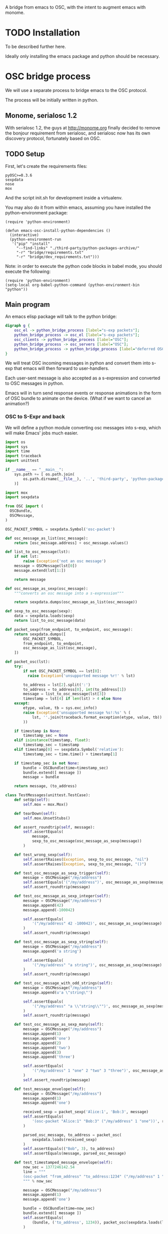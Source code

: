 A bridge from emacs to OSC, with the intent to augment emacs with
monome.

* TODO Installation

To be described further here.

Ideally only installing the emacs package and python should be
necessary.

* OSC bridge process

We will use a separate process to bridge emacs to the OSC protocol.

The process will be initially written in python.

** Monome, serialosc 1.2

With serialosc 1.2, the guys at http://monome.org finally decided to
remove the bonjour requirement from serialosc, and serialosc now has
its own discovery protocol, fortunately based on OSC.

** TODO Setup

First, let's create the requirements files:

#+begin_src text :tangle "bridge/requirements.txt"
pyOSC>=0.3.6
sexpdata
nose
mox
#+end_src

And the script init.sh for development inside a virtualenv.

#+begin_src sh :tangle "bridge/init.sh" :exports none
pip install -f ../third-party/python-packages-archive/ -r requirements.txt
#+end_src

You may also do it from within emacs, assuming you have installed the
python-environment package:

#+begin_src elisp
  (require 'python-environment)

  (defun emacs-osc-install-python-dependencies ()
    (interactive)
    (python-environment-run
     '("pip" "install"
       "--find-links" "./third-party/python-packages-archive/"
       "-r" "bridge/requirements.txt"
       "-r" "bridge/dev_requirements.txt")))
#+end_src

Note: in order to execute the python code blocks in babel mode, you
should execute the following:

#+begin_src elisp
  (require 'python-environment)
  (setq-local org-babel-python-command (python-environment-bin "python"))
#+end_src

** Main program

An emacs elisp package will talk to the python bridge:

#+begin_src dot :file arch.png
  digraph g {
	  osc_el -> python_bridge_process [label="s-exp packets"];
	  python_bridge_process -> osc_el [label="s-exp packets"];
	  osc_clients -> python_bridge_process [label="OSC"];
	  python_bridge_process -> osc_servers [label="OSC"];
	  python_bridge_process -> python_bridge_process [label="deferred OSC"];
  }
#+end_src

#+RESULTS:
[[file:arch.png]]

We will treat OSC incoming messages in python and convert them into
s-exp that emacs will then forward to user-handlers.

Each user-sent message is also accepted as a s-expression and
converted to OSC messages in python.

Emacs will in turn send response events or response animations in the
form of OSC bundle to animate on the device. (What if we want to
cancel an animation?)

*** OSC to S-Expr and back

We will define a python module converting osc messages into s-exp,
which will make Emacs' jobs much easier.

#+begin_src python :tangle "bridge/messages.py" :results output
  import os
  import sys
  import time
  import traceback
  import unittest
  
  if __name__ == "__main__":
      sys.path += [ os.path.join(
          os.path.dirname(__file__), '..', 'third-party', 'python-packages'
      )]
  
  import mox
  import sexpdata
  
  from OSC import (
    OSCBundle,
    OSCMessage,
  )
  
  OSC_PACKET_SYMBOL = sexpdata.Symbol('osc-packet')
  
  def osc_message_as_list(osc_message):
      return [osc_message.address] + osc_message.values()
  
  def list_to_osc_message(lst):
      if not lst:
          raise Exception('not an osc message')
      message = OSCMessage(lst[0])
      message.extend(lst[1:])
  
      return message
  
  def osc_message_as_sexp(osc_message):
      """converts an osc message into a s-expression"""
  
      return sexpdata.dumps(osc_message_as_list(osc_message))
  
  def sexp_to_osc_message(sexp):
      data = sexpdata.loads(sexp)
      return list_to_osc_message(data)
  
  def packet_sexp(from_endpoint, to_endpoint, osc_message):
      return sexpdata.dumps([
          OSC_PACKET_SYMBOL,
          from_endpoint, to_endpoint,
          osc_message_as_list(osc_message),
      ])
  
  def packet_osc(lst):
      try:
          if not OSC_PACKET_SYMBOL == lst[0]:
            raise Exception('unsupported message %r!' % lst)
  
          to_address = lst[2].split(':')
          to_address = to_address[0], int(to_address[1])
          message = list_to_osc_message(lst[3])
          timestamp = lst[4] if len(lst) > 4 else None
      except:
          etype, value, tb = sys.exc_info()
          raise Exception('unsupported message %s!:%s' % (
              lst, ''.join(traceback.format_exception(etype, value, tb))
          ))
  
      if timestamp is None:
          timestamp_sec = None
      elif isinstance(timestamp, float):
          timestamp_sec = timestamp
      elif timestamp[0] == sexpdata.Symbol('relative'):
          timestamp_sec = time.time() + timestamp[1]
  
      if timestamp_sec is not None:
          bundle = OSCBundle(time=timestamp_sec)
          bundle.extend([ message ])
          message = bundle
  
      return message, (to_address)
  
  class TestMessages(unittest.TestCase):
      def setUp(self):
          self.mox = mox.Mox()
  
      def tearDown(self):
          self.mox.UnsetStubs()
  
      def assert_roundtrip(self, message):
          self.assertEquals(
              message,
              sexp_to_osc_message(osc_message_as_sexp(message))
          )
  
      def test_wrong_sexp(self):
          self.assertRaises(Exception, sexp_to_osc_message, "nil")
          self.assertRaises(Exception, sexp_to_osc_message, "()")
  
      def test_osc_message_as_sexp_trigger(self):
          message = OSCMessage("/my/address")
          self.assertEquals('("/my/address")', osc_message_as_sexp(message))
          self.assert_roundtrip(message)
  
      def test_osc_message_as_sexp_integer(self):
          message = OSCMessage("/my/address")
          message.append(42)
          message.append(-100042)
  
          self.assertEquals(
              '("/my/address" 42 -100042)', osc_message_as_sexp(message)
          )
          self.assert_roundtrip(message)
  
      def test_osc_message_as_sexp_string(self):
          message = OSCMessage("/my/address")
          message.append('a string')
  
          self.assertEquals(
              '("/my/address" "a string")', osc_message_as_sexp(message)
          )
          self.assert_roundtrip(message)
  
      def test_osc_message_with_odd_strings(self):
          message = OSCMessage("/my/address")
          message.append(u'a \"string\"')
  
          self.assertEquals(
              '("/my/address" "a \\"string\\"")', osc_message_as_sexp(message)
          )
          self.assert_roundtrip(message)
  
      def test_osc_message_as_sexp_many(self):
          message = OSCMessage("/my/address")
          message.append(1)
          message.append('one')
          message.append(2)
          message.append('two')
          message.append(3)
          message.append('three')
  
          self.assertEquals(
              '("/my/address" 1 "one" 2 "two" 3 "three")', osc_message_as_sexp(message)
          )
          self.assert_roundtrip(message)
  
      def test_message_envelope(self):
          message = OSCMessage("/my/address")
          message.append(1)
          message.append('one')
  
          received_sexp = packet_sexp('Alice:1', 'Bob:3', message)
          self.assertEquals(
              '(osc-packet "Alice:1" "Bob:3" ("/my/address" 1 "one"))', received_sexp
          )
  
          parsed_osc_message, to_address = packet_osc(
              sexpdata.loads(received_sexp)
          )
          self.assertEquals(("Bob", 3), to_address)
          self.assertEquals(message, parsed_osc_message)
  
      def test_timestamped_message_envelope(self):
          now_sec = 1377246142.54
          line = """
          (osc-packet "from_address" "to_address:1234" ("/my/address" 1 "one") %s)
          """ % now_sec
  
          message = OSCMessage("/my/address")
          message.append(1)
          message.append('one')
  
          bundle = OSCBundle(time=now_sec)
          bundle.extend([ message ])
          self.assertEquals(
              (bundle, ('to_address', 1234)), packet_osc(sexpdata.loads(line))
          )
  
      def test_relative_timestamps_in_envelopes(self):
          now_sec = 1377246142.54
          line = """
          (osc-packet "from_address" "to_address:1234" ("/my/address" 1 "one") (relative 2.0))
          """
  
          message = OSCMessage("/my/address")
          message.append(1)
          message.append('one')
  
          bundle = OSCBundle(time=now_sec + 2.0)
          bundle.extend([ message ])
  
          self.mox.StubOutWithMock(time, 'time')
          time.time().AndReturn(now_sec)
          self.mox.ReplayAll()
  
          self.assertEquals((bundle, ('to_address', 1234)), packet_osc(sexpdata.loads(line)))
          self.mox.VerifyAll()
  
  if __name__ == "__main__":
      unittest.main(verbosity=2)
#+end_src

#+RESULTS:

*** Server communication

We set up one server and one client using the pyOSC library.

The server accepts OSC messages and turn them into s-expressions, which it
prints to a text stream:

#+name: inbound-osc-communication
#+begin_src python

  def accept_message(stream, server, addr, tags, data, client_address):
      logger.debug('received message %r', locals())

      def format_address(address):
	return '%s:%i' % address

      message = OSCMessage(addr)
      message.extend(data)

      stream.write(
	messages.packet_sexp(
	    format_address(client_address),
	    format_address(server.address()), message
	) + '\n'
      )

  class ServerHandler(object):
      """install callback turning messages into s-expressions"""
      def __init__(self, server, client, stream):
	  self.client = OSCClient()
	  self.client._setSocket(socket.socket(socket.AF_INET, socket.SOCK_DGRAM))
	  self.server = server
	  self.stream = stream
	  server.addMsgHandler('default', self.accept_message)
	  server.addMsgHandler('deferred', self.accept_deferred_message)

      def accept_message(self, addr, tags, data, client_address):
	  accept_message(
	      self.stream, self.server, addr, tags, data, client_address
	  )

      def accept_deferred_message(self, addr, tags, data, client_address):
	  accept_deferred_message(
	      self.client, addr, tags, data, client_address
	  )
#+end_src

The bridge accepts s-expression from its text stream and turn them
into OSC messages, then send them to the client:

#+name: outbound-osc-communication
#+begin_src python

  def send_message(stream, client, server):
      msg = stream.read()
      lst = sexpdata.loads(msg)
      if not lst:
	raise Exception('unrecognized message %r!' % msg)

      message, to_address = messages.packet_osc(lst)

      if isinstance(message, OSCBundle):
	  send_deferred_message(client, server, message, to_address)
	  logger.debug('sent deferred message %r %r', message, to_address)
      else:
	  client.sendto(message, to_address)
	  logger.debug('sent message %r %r', message, to_address)


#+end_src

Since we cannot trust devices to support message enqueuing, we will by
default enqueue them instead as special "deferred" messages which will
be treated by our server then echoed back to the original intended
recipient

#+name: deferred-osc-communication
#+begin_src python
  def wrap_deferred(bundle, to_address):
      new_bundle = OSCBundle(address='/deferred', time=bundle.timetag)
      for msg in bundle.values():
	  new_bundle.append(['%s:%i' % to_address, msg.address, msg.values()])

      return new_bundle

  def unwrap_deferred(message):
      data = message.values()

      to_address = data[0].split(':')
      to_address = to_address[0], int(to_address[1])
      message = OSCMessage(data[1])
      message.extend(data[2:])

      return message, to_address

  def accept_deferred_message(client, addr, tags, data, client_address):
      """deferred messages are proxied through our server"""

      # addr and client_address are ourselves
      message = OSCMessage(addr)
      message.extend(data)

      message, to_address = unwrap_deferred(message)
      logger.debug('received deferred message %r for %r', message, to_address)

      client.sendto(message, to_address)

  def send_deferred_message(client, server, bundle, to_address):
      """send a message with a timestamp in the future"""

      client.sendto(wrap_deferred(bundle, to_address), server.address())

  class TestDeferred(unittest.TestCase):
      def setUp(self):
	  self.mox = mox.Mox()

      def tearDown(self):
	  self.mox.UnsetStubs()

      def test_roundtrip(self):
	  now_sec = 123300.0
	  bundle = OSCBundle(time=now_sec)
	  message = OSCMessage('/hello')
	  message.append(['1 2 3'])
	  bundle.append(message)

	  bundle = wrap_deferred(bundle, ('localhost', 1234))
	  self.assertEquals(
	      (message, ('localhost', 1234)),
	      unwrap_deferred(bundle.values()[0])
	  )


      def test_send_deferred_message(self):
	  now_sec = 123300.0
	  bundle = OSCBundle(time=now_sec)
	  message = OSCMessage('/hello')
	  message.append(['1 2 3', 4, 5.0, 6])
	  bundle.append(message)

	  server = self.mox.CreateMock(OSCServer)
	  server.address().AndReturn(('localhost', 5678))

	  def wraps_original_message(bundle):
	      umessage, address = unwrap_deferred(bundle.values()[0])

	      self.assertEquals(message, umessage)
	      self.assertEquals(('localhost', 1234), address)
	      return umessage == message

	  client = self.mox.CreateMock(OSCClient)
	  client.sendto(mox.Func(wraps_original_message), ('localhost', 5678))
	  self.mox.ReplayAll()

	  send_deferred_message(client, server, bundle, ('localhost', 1234))
	  self.mox.VerifyAll()


#+end_src

And the main programs ties everything together:

#+begin_src python :tangle "bridge/main.py" :results output :noweb yes
  import argparse
  import logging
  import os
  import socket
  import sys
  import unittest
  
  if __name__ == "__main__":
      sys.path += [ os.path.join(
          os.path.dirname(__file__), '..', 'third-party', 'python-packages'
      )]
  
  import sexpdata
  import mox
  
  from OSC import (
    OSCBundle,
    OSCClient,
    OSCMessage,
    OSCServer,
  )
  from threading import Thread
  from StringIO import StringIO
  from contextlib import closing
  
  import messages
  
  logger = logging.getLogger(__name__)
  
  <<inbound-osc-communication>>
  
  <<outbound-osc-communication>>
  
  <<deferred-osc-communication>>
  
  if __name__ == "__main__":
      parser = argparse.ArgumentParser()
      parser.add_argument('--port', type=int, default=7016)
      parser.add_argument('--log-level', default=logging.ERROR)
      args = parser.parse_args()
  
      logging.basicConfig(level=args.log_level)
  
      server = OSCServer(('localhost', args.port))
      client = OSCClient()
      client._setSocket(socket.socket(socket.AF_INET, socket.SOCK_DGRAM))
  
      ServerHandler(server, client, sys.stdout)
      thread = Thread(target=lambda: server.serve_forever())
  
      thread.start()
  
      with closing(server):
          while True:
              try:
                  line = sys.stdin.readline()
              except KeyboardInterrupt:
                  break
  
              if not line:
                  break
  
              logger.debug("got stdin input: %r", line)
              send_message(StringIO(line), client, server)
  
      thread.join()
  
  class TestMain(unittest.TestCase):
      def setUp(self):
          self.mox = mox.Mox()
  
      def tearDown(self):
          self.mox.UnsetStubs()
  
      def test_send_message(self):
          message = OSCMessage("/my/address")
          message.append(1)
          message.append('one')
  
          self.mox.StubOutWithMock(messages, 'packet_osc')
          messages.packet_osc([
              sexpdata.Symbol('osc-packet'),
              'from_address',
              'to_address:1234',
              ["/my/address", 1, "one"],
          ]
          ).AndReturn(
              (message, ('to_address', 1234))
          )
  
          line = """
          (osc-packet "from_address" "to_address:1234" ("/my/address" 1 "one"))
          """
  
          client = self.mox.CreateMock(OSCClient)
          client.sendto(message, ("to_address", 1234))
          server = self.mox.CreateMock(OSCServer)
          self.mox.ReplayAll()
  
          send_message (StringIO(line), client, server)
          self.mox.VerifyAll()
  
      def test_send_deferred_message(self):
          now_sec = 100000.0
          message = OSCBundle("/my/address", time=now_sec + 2.0)
          message.append(1)
          address = ('to_address', 1234)
  
          self.mox.StubOutWithMock(messages, 'packet_osc')
          messages.packet_osc(mox.IgnoreArg()).AndReturn(
              (message, address)
          )
  
          line = '(osc-packet "dummy")'
  
          client = self.mox.CreateMock(OSCClient)
          server = self.mox.CreateMock(OSCServer)
          self.mox.StubOutWithMock(
              sys.modules[__name__], 'send_deferred_message'
          )
          send_deferred_message(client, server, message, address)
  
          self.mox.ReplayAll()
  
          send_message (StringIO(line), client, server)
          self.mox.VerifyAll()
  
#+end_src

#+RESULTS:

*** Client (Emacs) communication

Now, we can use this bridge program already to communicate with emacs
using its process API:

#+begin_src elisp :tangle "osc-protocol.el"
  ;;; osc-protocol.el -- an API to send and receive OSC messages
  
  ;; Copyright 2013 Nicolas Léveillé
  ;; Author: Nicolas Léveillé <nicolas@uucidl.com>
  ;; URL: https://github.com/uucidl/pre.osc-events-for-emacs
  ;; Version: 0.1.0
  
  (defvar *osc-bridge-process*
    nil
    "proxy with OSC devices")
  
  (defvar *osc-bridge-callbacks*
    nil
    "list of callbacks served by the bridge")
  
  (defcustom osc-bridge-python-bin
    nil
    "alternative path for the python binary")
  
  (defun osc-bridge--python ()
    (or osc-bridge-python-bin (executable-find "python")))
  
  (defun osc-bridge-process-input-line (line)
    (let ((data (read line)))
      (nth 3 data)))
  
  (defun osc-bridge-message-handler (msg)
    (mapc (lambda (cb) (apply cb (list msg))) *osc-bridge-callbacks* ))
  
  (defun osc-bridge-filter (proc string)
    (when (buffer-live-p (process-buffer proc))
      (let ((message-queue nil))
        (with-current-buffer (process-buffer proc)
          (let ((moving (= (point) (process-mark proc))))
            (save-excursion
              ;; Insert the text, advancing the process marker.
              (goto-char (process-mark proc))
              (insert string)
              (let ((content (buffer-substring (point-min) (point))))
                (let ((rev-lines (nreverse (split-string content "\n" nil))))
                  (let ((last-line (car rev-lines)))
                    (setq message-queue
                          (mapcar #'osc-bridge-process-input-line (cdr rev-lines)))
                    (delete-region (point-min) (point))
                    (insert last-line)))
                (set-marker (process-mark proc) (point))
                (if moving (goto-char (process-mark proc)))))))
        (condition-case err
            (mapc #'osc-bridge-message-handler message-queue)
          (error (princ (format "Error occured in message handler: %s" err)))))))
  
  (defun osc-start-bridge ()
    (let ((process (start-process "osc-bridge" "*osc-bridge*"
                                  (osc-bridge--python) "bridge/main.py")))
      (set-process-filter process #'osc-bridge-filter)
      process))
  
  (defun osc-require-bridge ()
    (unless (and *osc-bridge-process* (process-live-p *osc-bridge-process*))
      (setq *osc-bridge-process* (osc-start-bridge)))
    ,*osc-bridge-process*)
  
  (defun osc-server-address ()
    '("localhost" 7016))
  
  (defun osc-make-client (hostname port)
    """pass hostname and port of device to talk to"""
    (list (osc-require-bridge) hostname port))
  
  (defun osc-add-callback (callback)
    """add your callback function (lambda (msg) ...)"""
    (osc-remove-callback callback)
    (setq *osc-bridge-callbacks* (append *osc-bridge-callbacks* (list callback))))
  
  (defun osc-remove-callback (callback)
    """remove your callback function"""
    (setq *osc-bridge-callbacks*
          (delq nil (mapcar (lambda (x) (if (equal x callback) nil x)) *osc-bridge-callbacks*))))
  
  (defun osc-send-message (client message &optional timestamp)
    """send an osc message to the client"""
    (let ((process (car client))
          (endpoint (apply #'format (append '("%s:%d") (cdr client)))))
      (if (and (not (listp message))
               (not (stringp (first message))))
          (error (format "malformed message %s" message)))
      (process-send-string
       process
       (format "%S\n" (if timestamp
                          `(osc-packet "127.0.0.1:7016" ,endpoint ,message ,timestamp)
                        `(osc-packet "127.0.0.1:7016" ,endpoint ,message))))))
  
  ;; osc-protocol.el ends here
#+end_src

To run it within an environment instead (should not be needed)

#+begin_src elisp
(require 'python-environment)
(setq osc-bridge-python-bin (python-environment-bin "python"))
#+end_src

Which can be used like so:

#+begin_src elisp
  (defun monome-callback (msg)
    (message (format "%S" msg))
    (if (equal "/monome/enc/delta" (car msg))
	(let ((delta (nth 2 msg)))
	  (if (> 0 delta)
	       (scroll-down delta)
	       (scroll-up (- delta)))))
    (if (equal "/monome/grid/key" (car msg))
	(osc-send-message *grid64-client*
			  (append '("/monome/grid/led/set") (cdr msg))))
    (if (equal '("/monome/grid/key" 0 7 1) msg)
	(magit-status default-directory))
    (if (equal '("/monome/grid/key" 0 6 1) msg)
	(other-window 1)))

  (progn
   (setq *grid64-client* (osc-make-client "127.0.0.1" 10775))
   (setq *arc-client* (osc-make-client "127.0.0.1" 11033))
   (setq *serialosc* (osc-make-client "127.0.0.1" 12002))
   (osc-add-callback #'monome-callback)

   ;; take-focus
   (dolist (client (list *arc-client* *grid64-client*))
     (osc-send-message client `("/sys/host" ,(car (osc-server-address))))
     (osc-send-message client `("/sys/port" ,(cadr (osc-server-address))))))

  ;; ask the monome for information
  (osc-send-message *arc-client* '("/sys/info" "127.0.0.1" 7016))
  (osc-send-message *grid64-client* '("/sys/info" "127.0.0.1" 7016))


  ;; tell an arc to illuminate its ring
  (osc-send-message *arc-client* '("/monome/ring/all" 0 14))
  ;; turn it off
  (osc-send-message *arc-client* '("/monome/ring/all" 0 0))

  ;; serial-osc list
  (osc-send-message *serialosc* `("/serialosc/list" ,@(osc-server-address)))
  #+end_src

#+RESULTS:

We would like to be able to send sequences in advance from emacs,
especially to do simple feedback animations such as lighting up a
button and turning it off. This requires passing a timetag to the OSC
 message, so that it can be enqueued and played at a later time.

#+begin_src elisp
  ;; start the bridge process
  (progn
   (setq *grid64-client* (osc-make-client "127.0.0.1" 10775))
   (setq *arc-client* (osc-make-client "127.0.0.1" 11033))
   (setq *serialosc* (osc-make-client "127.0.0.1" 12002))
   (osc-add-callback #'monome-callback))

  ;; ask the monome for information
  (osc-send-message *arc-client* '("/sys/info" "127.0.0.1" 7016))

  ;; take-focus
  (dolist (client (list *arc-client* *grid64-client*))
    (osc-send-message client '("/sys/host" "127.0.0.1"))
    (osc-send-message client '("/sys/port" 7016)))

  (progn
    ;; tell an arc to illuminate its ring now
    (osc-send-message *arc-client* '("/monome/ring/all" 0 14) (+ (float-time (current-time)) 0.0))
    ;; turn it off three seconds later
    (osc-send-message *arc-client* '("/monome/ring/all" 0 0) (+ (float-time (current-time)) 2.0)))

  (osc-send-message *grid64-client* '("/monome/grid/led/all" 1))
#+end_src

And some functions to test sending a large number of messages:

#+begin_src elisp
;; test sending a whole bunch of leds
(defun monome-row (row state)
  (dolist (coords
	   (list (list row 0)
		 (list row 1)
		 (list row 2)
		 (list row 3)
		 (list row 4)
		 (list row 5)
		 (list row 6)
		 (list row 7)))
    (osc-send-message
     *grid64-client*
     (append (append '("/monome/grid/led/set") coords) (list state)))))

(defun monome-row-anim (row state)
  (let ((delay 0.0))
    (dolist (coords
	     (list (list row 0)
		   (list row 1)
		   (list row 2)
		   (list row 3)
		   (list row 4)
		   (list row 5)
		   (list row 6)
		   (list row 7)))
      (osc-send-message
       *grid64-client*
       (append (append '("/monome/grid/led/set") coords) (list state))
       (list 'relative delay))
      (setq delay (+ delay 1.00)))))

(monome-row 0 0)
(monome-row 0 1)
(monome-row-anim 0 0)
(monome-row-anim 0 1)
(monome-row 0 0)
#+end_src

** Using Mario Lang's OSC package

I considered using Mario Lang's OSC package:
- it does not respond well to arc's negative offsets
- I attempted to fix it using bindat, which does support signed integers?

It however gives an idea of the type of OSC api that can function
within Emacs. The API of this package will attempt to keep the same
spirit wherever possible.

** Packaging

The python module can be packaged normally and installed when the
elisp module is being installed.

#+begin_src elisp :tangle "osc-protocol-pkg.el"
  (define-package
    "osc-protocol"
    "0.1.0"
    "an API to send and respond to OSC messages (OpenSoundControl)"
    '((python-environment "20130624.1239")))
#+end_src
